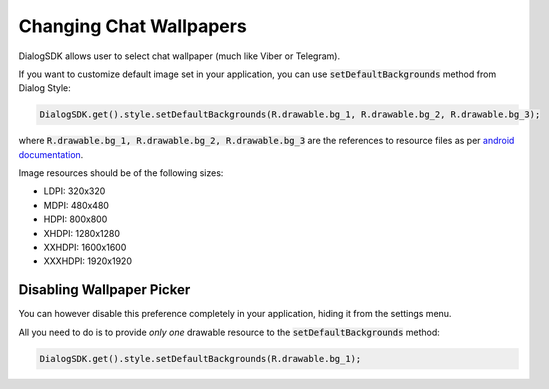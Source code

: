 Changing Chat Wallpapers
========================

DialogSDK allows user to select chat wallpaper (much like Viber or Telegram).

If you want to customize default image set in your application, you can use :code:`setDefaultBackgrounds` method from Dialog Style:

.. code-block:: java

    DialogSDK.get().style.setDefaultBackgrounds(R.drawable.bg_1, R.drawable.bg_2, R.drawable.bg_3);

where :code:`R.drawable.bg_1, R.drawable.bg_2, R.drawable.bg_3` are the references to resource files as per `android documentation <https://developer.android.com/guide/topics/resources/providing-resources.html>`_.

Image resources should be of the following sizes:

* LDPI: 320x320
* MDPI: 480x480
* HDPI: 800x800
* XHDPI: 1280x1280
* XXHDPI: 1600x1600
* XXXHDPI: 1920x1920

**************************
Disabling Wallpaper Picker
**************************

You can however disable this preference completely in your application, hiding it from the settings menu.

All you need to do is to provide *only one* drawable resource to the :code:`setDefaultBackgrounds` method:

.. code-block:: java

    DialogSDK.get().style.setDefaultBackgrounds(R.drawable.bg_1);
